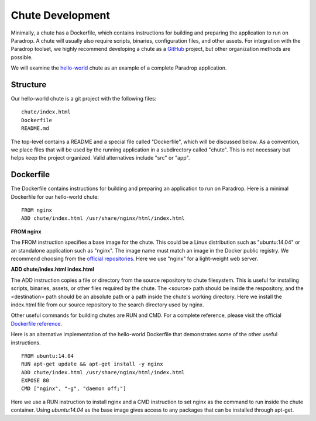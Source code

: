 Chute Development
=============================

Minimally, a chute has a Dockerfile, which contains instructions for
building and preparing the application to run on Paradrop.  A chute
will usually also require scripts, binaries, configuration files, and
other assets.  For integration with the Paradrop toolset, we highly
recommend developing a chute as a `GitHub <https://github.com>`_ project,
but other organization methods are possible.

We will examine the `hello-world
<https://github.com/ParadropLabs/hello-world>`_ chute as an example of
a complete Paradrop application.

Structure
-----------------------

Our hello-world chute is a git project with the following files::

    chute/index.html
    Dockerfile
    README.md

The top-level contains a README and a special file called "Dockerfile",
which will be discussed below.  As a convention, we place files that
will be used by the running application in a subdirectory called "chute".
This is not necessary but helps keep the project organized.  Valid
alternatives include "src" or "app".

Dockerfile
-----------------------

The Dockerfile contains instructions for building and preparing an
application to run on Paradrop.  Here is a minimal Dockerfile for our
hello-world chute::

    FROM nginx
    ADD chute/index.html /usr/share/nginx/html/index.html

**FROM nginx**

The FROM instruction specifies a base image for the chute.  This could
be a Linux distribution such as "ubuntu:14.04" or an standalone
application such as "nginx".  The image name must match an image in
the Docker public registry.  We recommend choosing from the `official
repositories <https://hub.docker.com/explore/>`_.  Here we use "nginx"
for a light-weight web server.

**ADD chute/index.html index.html**

The ADD instruction copies a file or directory from the source repository
to chute filesystem.  This is useful for installing scripts, binaries,
assets, or other files required by the chute.  The <source> path should be
inside the respository, and the <destination> path should be an absolute
path or a path inside the chute's working directory.  Here we install
the index.html file from our source repository to the search directory
used by nginx.

Other useful commands for building chutes are RUN and CMD.  For a
complete reference, please visit the official `Dockerfile reference
<https://docs.docker.com/engine/reference/builder/>`_.

Here is an alternative implementation of the hello-world Dockerfile that
demonstrates some of the other useful instructions. ::

    FROM ubuntu:14.04
    RUN apt-get update && apt-get install -y nginx
    ADD chute/index.html /usr/share/nginx/html/index.html
    EXPOSE 80
    CMD ["nginx", "-g", "daemon off;"]

Here we use a RUN instruction to install nginx and a CMD instruction
to set nginx as the command to run inside the chute container.  Using
*ubuntu:14.04* as the base image gives access to any packages that can
be installed through apt-get.
